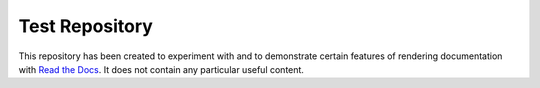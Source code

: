 Test Repository
===============

This repository has been created to experiment with and to demonstrate
certain features of rendering documentation with `Read the Docs`_.  It
does not contain any particular useful content.

.. _Read the Docs: https://readthedocs.org/
